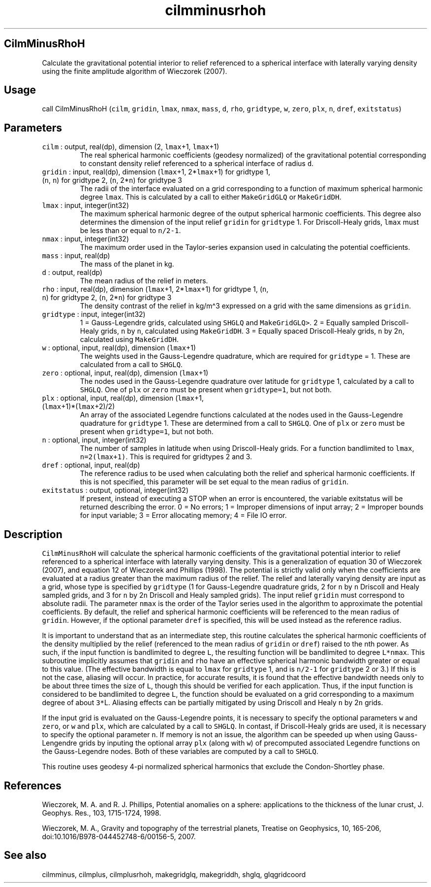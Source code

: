 .\" Automatically generated by Pandoc 3.1.3
.\"
.\" Define V font for inline verbatim, using C font in formats
.\" that render this, and otherwise B font.
.ie "\f[CB]x\f[]"x" \{\
. ftr V B
. ftr VI BI
. ftr VB B
. ftr VBI BI
.\}
.el \{\
. ftr V CR
. ftr VI CI
. ftr VB CB
. ftr VBI CBI
.\}
.TH "cilmminusrhoh" "1" "2021-02-15" "Fortran 95" "SHTOOLS 4.11"
.hy
.SH CilmMinusRhoH
.PP
Calculate the gravitational potential interior to relief referenced to a
spherical interface with laterally varying density using the finite
amplitude algorithm of Wieczorek (2007).
.SH Usage
.PP
call CilmMinusRhoH (\f[V]cilm\f[R], \f[V]gridin\f[R], \f[V]lmax\f[R],
\f[V]nmax\f[R], \f[V]mass\f[R], \f[V]d\f[R], \f[V]rho\f[R],
\f[V]gridtype\f[R], \f[V]w\f[R], \f[V]zero\f[R], \f[V]plx\f[R],
\f[V]n\f[R], \f[V]dref\f[R], \f[V]exitstatus\f[R])
.SH Parameters
.TP
\f[V]cilm\f[R] : output, real(dp), dimension (2, \f[V]lmax\f[R]+1, \f[V]lmax\f[R]+1)
The real spherical harmonic coefficients (geodesy normalized) of the
gravitational potential corresponding to constant density relief
referenced to a spherical interface of radius \f[V]d\f[R].
.TP
\f[V]gridin\f[R] : input, real(dp), dimension (\f[V]lmax\f[R]+1, 2*\f[V]lmax\f[R]+1) for gridtype 1, (\f[V]n\f[R], \f[V]n\f[R]) for gridtype 2, (\f[V]n\f[R], 2*\f[V]n\f[R]) for gridtype 3
The radii of the interface evaluated on a grid corresponding to a
function of maximum spherical harmonic degree \f[V]lmax\f[R].
This is calculated by a call to either \f[V]MakeGridGLQ\f[R] or
\f[V]MakeGridDH\f[R].
.TP
\f[V]lmax\f[R] : input, integer(int32)
The maximum spherical harmonic degree of the output spherical harmonic
coefficients.
This degree also determines the dimension of the input relief
\f[V]gridin\f[R] for \f[V]gridtype\f[R] 1.
For Driscoll-Healy grids, \f[V]lmax\f[R] must be less than or equal to
\f[V]n/2-1\f[R].
.TP
\f[V]nmax\f[R] : input, integer(int32)
The maximum order used in the Taylor-series expansion used in
calculating the potential coefficients.
.TP
\f[V]mass\f[R] : input, real(dp)
The mass of the planet in kg.
.TP
\f[V]d\f[R] : output, real(dp)
The mean radius of the relief in meters.
.TP
\f[V]rho\f[R] : input, real(dp), dimension (\f[V]lmax\f[R]+1, 2*\f[V]lmax\f[R]+1) for gridtype 1, (\f[V]n\f[R], \f[V]n\f[R]) for gridtype 2, (\f[V]n\f[R], 2*\f[V]n\f[R]) for gridtype 3
The density contrast of the relief in kg/m\[ha]3 expressed on a grid
with the same dimensions as \f[V]gridin\f[R].
.TP
\f[V]gridtype\f[R] : input, integer(int32)
1 = Gauss-Legendre grids, calculated using \f[V]SHGLQ\f[R] and
\f[V]MakeGridGLQ>\f[R].
2 = Equally sampled Driscoll-Healy grids, \f[V]n\f[R] by \f[V]n\f[R],
calculated using \f[V]MakeGridDH\f[R].
3 = Equally spaced Driscoll-Healy grids, \f[V]n\f[R] by 2\f[V]n\f[R],
calculated using \f[V]MakeGridDH\f[R].
.TP
\f[V]w\f[R] : optional, input, real(dp), dimension (\f[V]lmax\f[R]+1)
The weights used in the Gauss-Legendre quadrature, which are required
for \f[V]gridtype\f[R] = 1.
These are calculated from a call to \f[V]SHGLQ\f[R].
.TP
\f[V]zero\f[R] : optional, input, real(dp), dimension (\f[V]lmax\f[R]+1)
The nodes used in the Gauss-Legendre quadrature over latitude for
\f[V]gridtype\f[R] 1, calculated by a call to \f[V]SHGLQ\f[R].
One of \f[V]plx\f[R] or \f[V]zero\f[R] must be present when
\f[V]gridtype=1\f[R], but not both.
.TP
\f[V]plx\f[R] : optional, input, real(dp), dimension (\f[V]lmax\f[R]+1, (\f[V]lmax\f[R]+1)*(\f[V]lmax\f[R]+2)/2)
An array of the associated Legendre functions calculated at the nodes
used in the Gauss-Legendre quadrature for \f[V]gridtype\f[R] 1.
These are determined from a call to \f[V]SHGLQ\f[R].
One of \f[V]plx\f[R] or \f[V]zero\f[R] must be present when
\f[V]gridtype=1\f[R], but not both.
.TP
\f[V]n\f[R] : optional, input, integer(int32)
The number of samples in latitude when using Driscoll-Healy grids.
For a function bandlimited to \f[V]lmax\f[R], \f[V]n=2(lmax+1)\f[R].
This is required for gridtypes 2 and 3.
.TP
\f[V]dref\f[R] : optional, input, real(dp)
The reference radius to be used when calculating both the relief and
spherical harmonic coefficients.
If this is not specified, this parameter will be set equal to the mean
radius of \f[V]gridin\f[R].
.TP
\f[V]exitstatus\f[R] : output, optional, integer(int32)
If present, instead of executing a STOP when an error is encountered,
the variable exitstatus will be returned describing the error.
0 = No errors; 1 = Improper dimensions of input array; 2 = Improper
bounds for input variable; 3 = Error allocating memory; 4 = File IO
error.
.SH Description
.PP
\f[V]CilmMinusRhoH\f[R] will calculate the spherical harmonic
coefficients of the gravitational potential interior to relief
referenced to a spherical interface with laterally varying density.
This is a generalization of equation 30 of Wieczorek (2007), and
equation 12 of Wieczorek and Phillips (1998).
The potential is strictly valid only when the coefficients are evaluated
at a radius greater than the maximum radius of the relief.
The relief and laterally varying density are input as a grid, whose type
is specified by \f[V]gridtype\f[R] (1 for Gauss-Legendre quadrature
grids, 2 for \f[V]n\f[R] by \f[V]n\f[R] Driscoll and Healy sampled
grids, and 3 for \f[V]n\f[R] by 2\f[V]n\f[R] Driscoll and Healy sampled
grids).
The input relief \f[V]gridin\f[R] must correspond to absolute radii.
The parameter \f[V]nmax\f[R] is the order of the Taylor series used in
the algorithm to approximate the potential coefficients.
By default, the relief and spherical harmonic coefficients will be
referenced to the mean radius of \f[V]gridin\f[R].
However, if the optional parameter \f[V]dref\f[R] is specified, this
will be used instead as the reference radius.
.PP
It is important to understand that as an intermediate step, this routine
calculates the spherical harmonic coefficients of the density multiplied
by the relief (referenced to the mean radius of \f[V]gridin\f[R] or
\f[V]dref\f[R]) raised to the nth power.
As such, if the input function is bandlimited to degree \f[V]L\f[R], the
resulting function will be bandlimited to degree \f[V]L*nmax\f[R].
This subroutine implicitly assumes that \f[V]gridin\f[R] and
\f[V]rho\f[R] have an effective spherical harmonic bandwidth greater or
equal to this value.
(The effective bandwidth is equal to \f[V]lmax\f[R] for
\f[V]gridtype\f[R] 1, and is \f[V]n/2-1\f[R] for \f[V]gridtype\f[R] 2 or
3.)
If this is not the case, aliasing will occur.
In practice, for accurate results, it is found that the effective
bandwidth needs only to be about three times the size of \f[V]L\f[R],
though this should be verified for each application.
Thus, if the input function is considered to be bandlimited to degree
\f[V]L\f[R], the function should be evaluated on a grid corresponding to
a maximum degree of about \f[V]3*\f[R]L.
Aliasing effects can be partially mitigated by using Driscoll and Healy
\f[V]n\f[R] by 2\f[V]n\f[R] grids.
.PP
If the input grid is evaluated on the Gauss-Legendre points, it is
necessary to specify the optional parameters \f[V]w\f[R] and
\f[V]zero\f[R], or \f[V]w\f[R] and \f[V]plx\f[R], which are calculated
by a call to \f[V]SHGLQ\f[R].
In contast, if Driscoll-Healy grids are used, it is necessary to specify
the optional parameter \f[V]n\f[R].
If memory is not an issue, the algorithm can be speeded up when using
Gauss-Lengendre grids by inputing the optional array \f[V]plx\f[R]
(along with \f[V]w\f[R]) of precomputed associated Legendre functions on
the Gauss-Legendre nodes.
Both of these variables are computed by a call to \f[V]SHGLQ\f[R].
.PP
This routine uses geodesy 4-pi normalized spherical harmonics that
exclude the Condon-Shortley phase.
.SH References
.PP
Wieczorek, M.
A.
and R.
J.
Phillips, Potential anomalies on a sphere: applications to the thickness
of the lunar crust, J.
Geophys.
Res., 103, 1715-1724, 1998.
.PP
Wieczorek, M.
A., Gravity and topography of the terrestrial planets, Treatise on
Geophysics, 10, 165-206, doi:10.1016/B978-044452748-6/00156-5, 2007.
.SH See also
.PP
cilmminus, cilmplus, cilmplusrhoh, makegridglq, makegriddh, shglq,
glqgridcoord
